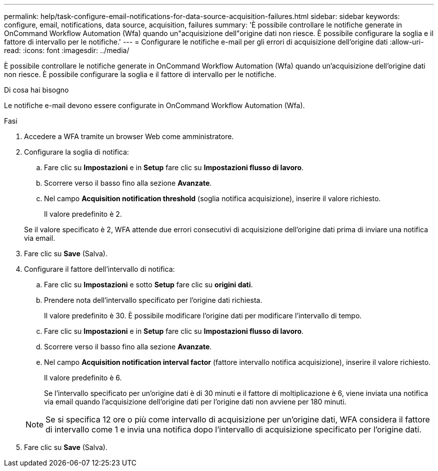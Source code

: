 ---
permalink: help/task-configure-email-notifications-for-data-source-acquisition-failures.html 
sidebar: sidebar 
keywords: configure, email, notifications, data source, acquisition, failures 
summary: 'È possibile controllare le notifiche generate in OnCommand Workflow Automation (Wfa) quando un"acquisizione dell"origine dati non riesce. È possibile configurare la soglia e il fattore di intervallo per le notifiche.' 
---
= Configurare le notifiche e-mail per gli errori di acquisizione dell'origine dati
:allow-uri-read: 
:icons: font
:imagesdir: ../media/


[role="lead"]
È possibile controllare le notifiche generate in OnCommand Workflow Automation (Wfa) quando un'acquisizione dell'origine dati non riesce. È possibile configurare la soglia e il fattore di intervallo per le notifiche.

.Di cosa hai bisogno
Le notifiche e-mail devono essere configurate in OnCommand Workflow Automation (Wfa).

.Fasi
. Accedere a WFA tramite un browser Web come amministratore.
. Configurare la soglia di notifica:
+
.. Fare clic su *Impostazioni* e in *Setup* fare clic su *Impostazioni flusso di lavoro*.
.. Scorrere verso il basso fino alla sezione *Avanzate*.
.. Nel campo *Acquisition notification threshold* (soglia notifica acquisizione), inserire il valore richiesto.
+
Il valore predefinito è 2.

+
Se il valore specificato è 2, WFA attende due errori consecutivi di acquisizione dell'origine dati prima di inviare una notifica via email.



. Fare clic su *Save* (Salva).
. Configurare il fattore dell'intervallo di notifica:
+
.. Fare clic su *Impostazioni* e sotto *Setup* fare clic su *origini dati*.
.. Prendere nota dell'intervallo specificato per l'origine dati richiesta.
+
Il valore predefinito è 30. È possibile modificare l'origine dati per modificare l'intervallo di tempo.

.. Fare clic su *Impostazioni* e in *Setup* fare clic su *Impostazioni flusso di lavoro*.
.. Scorrere verso il basso fino alla sezione *Avanzate*.
.. Nel campo *Acquisition notification interval factor* (fattore intervallo notifica acquisizione), inserire il valore richiesto.
+
Il valore predefinito è 6.

+
Se l'intervallo specificato per un'origine dati è di 30 minuti e il fattore di moltiplicazione è 6, viene inviata una notifica via email quando l'acquisizione dell'origine dati per l'origine dati non avviene per 180 minuti.

+

NOTE: Se si specifica 12 ore o più come intervallo di acquisizione per un'origine dati, WFA considera il fattore di intervallo come 1 e invia una notifica dopo l'intervallo di acquisizione specificato per l'origine dati.



. Fare clic su *Save* (Salva).


